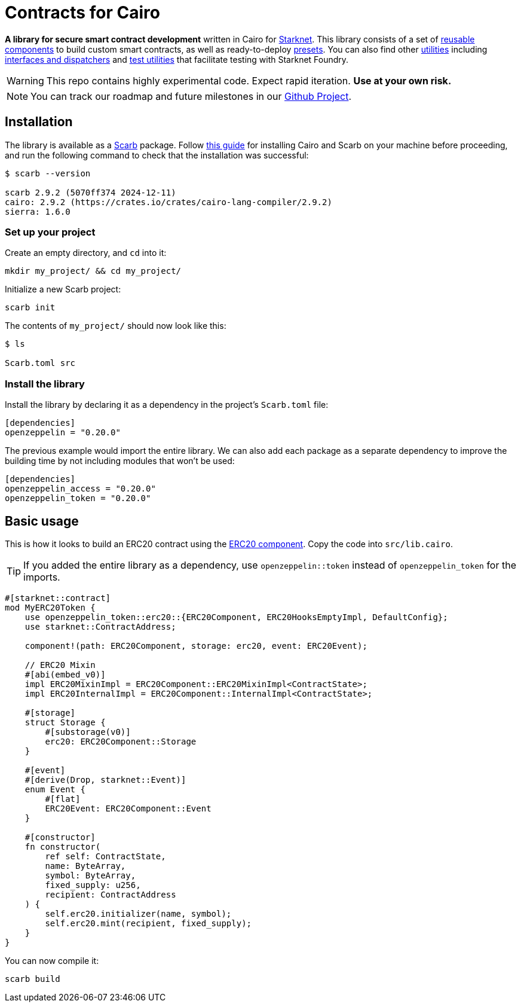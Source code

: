 :starknet: https://starkware.co/product/starknet/[Starknet]
:scarb: https://docs.swmansion.com/scarb[Scarb]
:installation: https://docs.swmansion.com/scarb/download.html[this guide]

= Contracts for Cairo

*A library for secure smart contract development* written in Cairo for {starknet}. This library consists of a set of xref:components.adoc[reusable components] to build custom smart contracts, as well as
ready-to-deploy xref:presets.adoc[presets]. You can also find other xref:/api/utilities.adoc[utilities] including xref:interfaces.adoc[interfaces and dispatchers] and xref:/api/testing.adoc[test utilities]
that facilitate testing with Starknet Foundry.

WARNING: This repo contains highly experimental code. Expect rapid iteration. *Use at your own risk.*

NOTE: You can track our roadmap and future milestones in our https://github.com/orgs/OpenZeppelin/projects/29/[Github Project].

== Installation

The library is available as a {scarb} package. Follow {installation} for installing Cairo and Scarb on your machine
before proceeding, and run the following command to check that the installation was successful:

[,bash]
----
$ scarb --version

scarb 2.9.2 (5070ff374 2024-12-11)
cairo: 2.9.2 (https://crates.io/crates/cairo-lang-compiler/2.9.2)
sierra: 1.6.0
----

=== Set up your project

Create an empty directory, and `cd` into it:

[,bash]
----
mkdir my_project/ && cd my_project/
----

Initialize a new Scarb project:

[,bash]
----
scarb init
----

The contents of `my_project/` should now look like this:

[,bash]
----
$ ls

Scarb.toml src
----

=== Install the library

Install the library by declaring it as a dependency in the project's `Scarb.toml` file:

[,text]
----
[dependencies]
openzeppelin = "0.20.0"
----

The previous example would import the entire library. We can also add each package as a separate dependency to
improve the building time by not including modules that won't be used:

[,text]
----
[dependencies]
openzeppelin_access = "0.20.0"
openzeppelin_token = "0.20.0"
----

== Basic usage

This is how it looks to build an ERC20 contract using the xref:erc20.adoc[ERC20 component].
Copy the code into `src/lib.cairo`.

TIP: If you added the entire library as a dependency, use `openzeppelin::token` instead of `openzeppelin_token` for the imports.

[,cairo]
----
#[starknet::contract]
mod MyERC20Token {
    use openzeppelin_token::erc20::{ERC20Component, ERC20HooksEmptyImpl, DefaultConfig};
    use starknet::ContractAddress;

    component!(path: ERC20Component, storage: erc20, event: ERC20Event);

    // ERC20 Mixin
    #[abi(embed_v0)]
    impl ERC20MixinImpl = ERC20Component::ERC20MixinImpl<ContractState>;
    impl ERC20InternalImpl = ERC20Component::InternalImpl<ContractState>;

    #[storage]
    struct Storage {
        #[substorage(v0)]
        erc20: ERC20Component::Storage
    }

    #[event]
    #[derive(Drop, starknet::Event)]
    enum Event {
        #[flat]
        ERC20Event: ERC20Component::Event
    }

    #[constructor]
    fn constructor(
        ref self: ContractState,
        name: ByteArray,
        symbol: ByteArray,
        fixed_supply: u256,
        recipient: ContractAddress
    ) {
        self.erc20.initializer(name, symbol);
        self.erc20.mint(recipient, fixed_supply);
    }
}
----

You can now compile it:

[,bash]
----
scarb build
----
